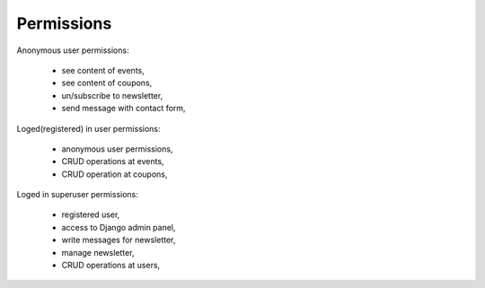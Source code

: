 Permissions
=============

Anonymous user permissions:
    
    - see content of events,
    - see content of coupons,
    - un/subscribe to newsletter,
    - send message with contact form,

Loged(registered) in user permissions:

    - anonymous user permissions,
    - CRUD operations at events,
    - CRUD operation at coupons,

Loged in superuser permissions:

    - registered user,
    - access to Django admin panel,
    - write messages for newsletter,
    - manage newsletter,
    - CRUD operations at users,